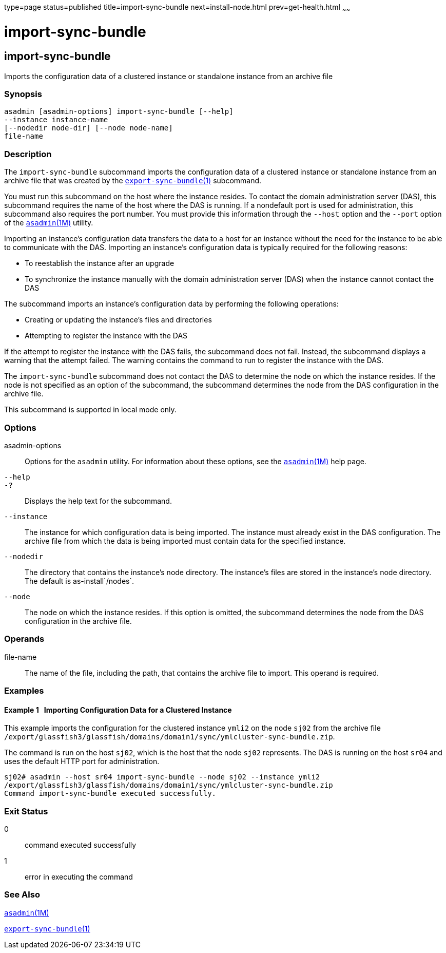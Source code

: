type=page
status=published
title=import-sync-bundle
next=install-node.html
prev=get-health.html
~~~~~~

import-sync-bundle
==================

[[import-sync-bundle-1]][[GSRFM00142]][[import-sync-bundle]]

import-sync-bundle
------------------

Imports the configuration data of a clustered instance or standalone
instance from an archive file

[[sthref1243]]

=== Synopsis

[source]
----
asadmin [asadmin-options] import-sync-bundle [--help]
--instance instance-name 
[--nodedir node-dir] [--node node-name]
file-name
----

[[sthref1244]]

=== Description

The `import-sync-bundle` subcommand imports the configuration data of a
clustered instance or standalone instance from an archive file that was
created by the
link:export-sync-bundle.html#export-sync-bundle-1[`export-sync-bundle`(1)]
subcommand.

You must run this subcommand on the host where the instance resides. To
contact the domain administration server (DAS), this subcommand requires
the name of the host where the DAS is running. If a nondefault port is
used for administration, this subcommand also requires the port number.
You must provide this information through the `--host` option and the
`--port` option of the link:asadmin.html#asadmin-1m[`asadmin`(1M)]
utility.

Importing an instance's configuration data transfers the data to a host
for an instance without the need for the instance to be able to
communicate with the DAS. Importing an instance's configuration data is
typically required for the following reasons:

* To reestablish the instance after an upgrade
* To synchronize the instance manually with the domain administration
server (DAS) when the instance cannot contact the DAS

The subcommand imports an instance's configuration data by performing
the following operations:

* Creating or updating the instance's files and directories
* Attempting to register the instance with the DAS

If the attempt to register the instance with the DAS fails, the
subcommand does not fail. Instead, the subcommand displays a warning
that the attempt failed. The warning contains the command to run to
register the instance with the DAS.

The `import-sync-bundle` subcommand does not contact the DAS to
determine the node on which the instance resides. If the node is not
specified as an option of the subcommand, the subcommand determines the
node from the DAS configuration in the archive file.

This subcommand is supported in local mode only.

[[sthref1245]]

=== Options

asadmin-options::
  Options for the `asadmin` utility. For information about these
  options, see the link:asadmin.html#asadmin-1m[`asadmin`(1M)] help page.
`--help`::
`-?`::
  Displays the help text for the subcommand.
`--instance`::
  The instance for which configuration data is being imported. The
  instance must already exist in the DAS configuration. The archive file
  from which the data is being imported must contain data for the
  specified instance.
`--nodedir`::
  The directory that contains the instance's node directory. The
  instance's files are stored in the instance's node directory. The
  default is as-install`/nodes`.
`--node`::
  The node on which the instance resides. If this option is omitted, the
  subcommand determines the node from the DAS configuration in the
  archive file.

[[sthref1246]]

=== Operands

file-name::
  The name of the file, including the path, that contains the archive
  file to import. This operand is required.

[[sthref1247]]

=== Examples

[[GSRFM624]][[sthref1248]]

==== Example 1   Importing Configuration Data for a Clustered Instance

This example imports the configuration for the clustered instance
`ymli2` on the node `sj02` from the archive file
`/export/glassfish3/glassfish/domains/domain1/sync/ymlcluster-sync-bundle.zip`.

The command is run on the host `sj02`, which is the host that the node
`sj02` represents. The DAS is running on the host `sr04` and uses the
default HTTP port for administration.

[source]
----
sj02# asadmin --host sr04 import-sync-bundle --node sj02 --instance ymli2 
/export/glassfish3/glassfish/domains/domain1/sync/ymlcluster-sync-bundle.zip
Command import-sync-bundle executed successfully.
----

[[sthref1249]]

=== Exit Status

0::
  command executed successfully
1::
  error in executing the command

[[sthref1250]]

=== See Also

link:asadmin.html#asadmin-1m[`asadmin`(1M)]

link:export-sync-bundle.html#export-sync-bundle-1[`export-sync-bundle`(1)]



